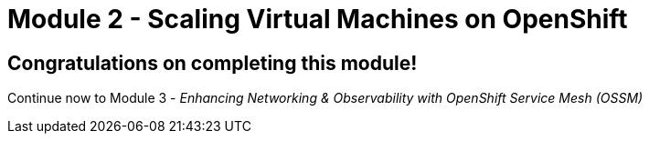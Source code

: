# Module 2 - Scaling Virtual Machines on OpenShift

## Congratulations on completing this module!

Continue now to Module 3 - _Enhancing Networking & Observability with OpenShift Service Mesh (OSSM)_ 